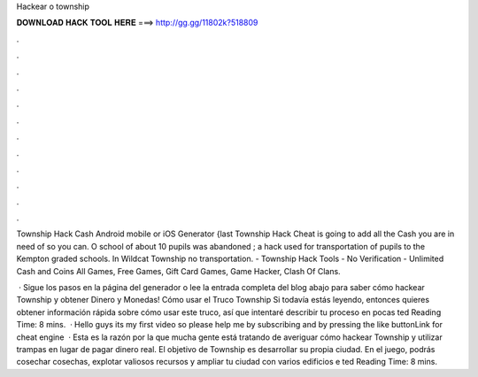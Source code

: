 Hackear o township



𝐃𝐎𝐖𝐍𝐋𝐎𝐀𝐃 𝐇𝐀𝐂𝐊 𝐓𝐎𝐎𝐋 𝐇𝐄𝐑𝐄 ===> http://gg.gg/11802k?518809



.



.



.



.



.



.



.



.



.



.



.



.

Township Hack Cash Android mobile or iOS Generator {last Township Hack Cheat is going to add all the Cash you are in need of so you can. O school of about 10 pupils was abandoned ; a hack used for transportation of pupils to the Kempton graded schools. In Wildcat Township no transportation. - Township Hack Tools - No Verification - Unlimited Cash and Coins All Games, Free Games, Gift Card Games, Game Hacker, Clash Of Clans.

 · Sigue los pasos en la página del generador o lee la entrada completa del blog abajo para saber cómo hackear Township y obtener Dinero y Monedas! Cómo usar el Truco Township Si todavía estás leyendo, entonces quieres obtener información rápida sobre cómo usar este truco, así que intentaré describir tu proceso en pocas ted Reading Time: 8 mins.  · Hello guys its my first video so please help me by subscribing and by pressing the like buttonLink for cheat engine   · Esta es la razón por la que mucha gente está tratando de averiguar cómo hackear Township y utilizar trampas en lugar de pagar dinero real. El objetivo de Township es desarrollar su propia ciudad. En el juego, podrás cosechar cosechas, explotar valiosos recursos y ampliar tu ciudad con varios edificios e ted Reading Time: 8 mins.
